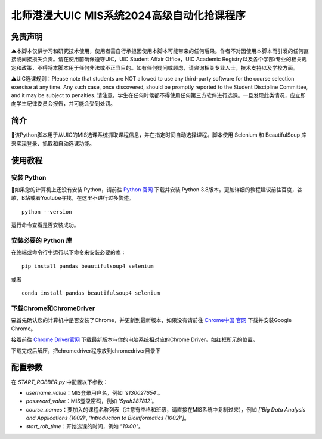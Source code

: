 北师港浸大UIC MIS系统2024高级自动化抢课程序
============================================


.. image:: intro/mis.png
   :alt: mis
   :width: 500

免责声明
-------

⚠️本脚本仅供学习和研究技术使用，使用者需自行承担因使用本脚本可能带来的任何后果。作者不对因使用本脚本而引发的任何直接或间接损失负责。请在使用前确保遵守UIC，UIC Student Affair Office，UIC Academic Registry以及各个学部/专业的相关规定和政策，不得将本脚本用于任何非法或不正当目的。如有任何疑问或顾虑，请咨询相关专业人士，技术支持以及学校方面。

⚠️UIC选课规则：Please note that students are NOT allowed to use any third-party software for the course selection exercise at any time. Any such case, once discovered, should be promptly reported to the Student Discipline Committee, and it may be subject to penalties. 请注意，学生在任何时候都不得使用任何第三方软件进行选课。一旦发现此类情况，应立即向学生纪律委员会报告，并可能会受到处罚。

简介
----

🚀该Python脚本用于从UIC的MIS选课系统抓取课程信息，并在指定时间自动选择课程。脚本使用 Selenium 和 BeautifulSoup 库来实现登录、抓取和自动选课功能。

.. image:: intro/flowdiagram.png
   :alt: flowdiagram
   :width: 500

使用教程
-------

安装 Python
^^^^^^^^^^^

🐍如果您的计算机上还没有安装 Python，请前往 `Python 官网 <https://www.python.org/downloads/>`_ 下载并安装 Python 3.8版本。更加详细的教程建议前往百度，谷歌，B站或者Youtube寻找，在这里不进行过多赘述。

::

   python --version

运行命令查看是否安装成功。

安装必要的 Python 库
^^^^^^^^^^^^^^^^^^^

在终端或命令行中运行以下命令来安装必要的库：

::

   pip install pandas beautifulsoup4 selenium

或者

::

   conda install pandas beautifulsoup4 selenium

下载Chrome和ChromeDriver
^^^^^^^^^^^^^^^^^^^^^^

💻首先确认您的计算机中是否安装了Chrome，并更新到最新版本，如果没有请前往 `Chrome中国 官网 <https://www.google.cn/intl/zh-CN/chrome/>`_ 下载并安装Google Chrome。

接着前往 `Chrome Driver官网 <https://googlechromelabs.github.io/chrome-for-testing/>`_ 下载最新版本与你的电脑系统相对应的Chrome Driver。如红框所示的位置。

.. image:: intro/chromedriver.png
   :alt: chromedriver
   :width: 500

下载完成后解压，把chromedriver程序放到chromedriver目录下

配置参数
--------

在 `START_ROBBER.py` 中配置以下参数：

- `username_value`：MIS登录用户名，例如 `'s130027654'`。
- `password_value`：MIS登录密码，例如 `'Syuh287812'`。
- `course_names`：要加入的课程名称列表（注意有空格和班级，请直接在MIS系统中复制过来），例如 `['Big Data Analysis and Applications (1002)', 'Introduction to Bioinformatics (1002)']`。
- `start_rob_time`：开始选课的时间，例如 `"10:00"`。
